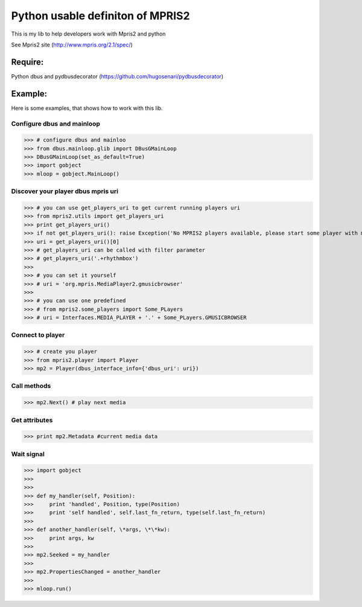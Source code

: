 ====================================
Python usable definiton of MPRIS2
====================================

This is my lib to help developers work with Mpris2 and python

See Mpris2 site (http://www.mpris.org/2.1/spec/)

Require:
========

Python dbus and pydbusdecorator (https://github.com/hugosenari/pydbusdecorator)

Example:
========

Here is some examples, that shows how to work with this lib.


Configure dbus and mainloop
---------------------------

>>> # configure dbus and mainloo
>>> from dbus.mainloop.glib import DBusGMainLoop
>>> DBusGMainLoop(set_as_default=True)
>>> import gobject
>>> mloop = gobject.MainLoop()


Discover your player dbus mpris uri
-----------------------------------

>>> # you can use get_players_uri to get current running players uri
>>> from mpris2.utils import get_players_uri
>>> print get_players_uri()
>>> if not get_players_uri(): raise Exception('No MPRIS2 players available, please start some player with mpris2.')
>>> uri = get_players_uri()[0] 
>>> # get_players_uri can be called with filter parameter
>>> # get_players_uri('.+rhythmbox')
>>>
>>> # you can set it yourself
>>> # uri = 'org.mpris.MediaPlayer2.gmusicbrowser'
>>>
>>> # you can use one predefined
>>> # from mpris2.some_players import Some_PLayers
>>> # uri = Interfaces.MEDIA_PLAYER + '.' + Some_PLayers.GMUSICBROWSER


Connect to player
-----------------

>>> # create you player
>>> from mpris2.player import Player
>>> mp2 = Player(dbus_interface_info={'dbus_uri': uri})


Call methods
------------


>>> mp2.Next() # play next media


Get attributes
--------------

>>> print mp2.Metadata #current media data


Wait signal
-----------


>>> import gobject
>>> 
>>> 
>>> def my_handler(self, Position):
>>>     print 'handled', Position, type(Position)
>>>     print 'self handled', self.last_fn_return, type(self.last_fn_return)
>>> 
>>> def another_handler(self, \*args, \*\*kw):
>>>     print args, kw
>>> 
>>> mp2.Seeked = my_handler
>>> 
>>> mp2.PropertiesChanged = another_handler
>>> 
>>> mloop.run()
